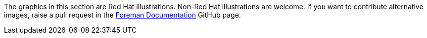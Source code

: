 The graphics in this section are Red Hat illustrations. Non-Red Hat illustrations are welcome. If you want to contribute alternative images, raise a pull request in the https://github.com/theforeman/foreman-documentation[Foreman Documentation] GitHub page.
